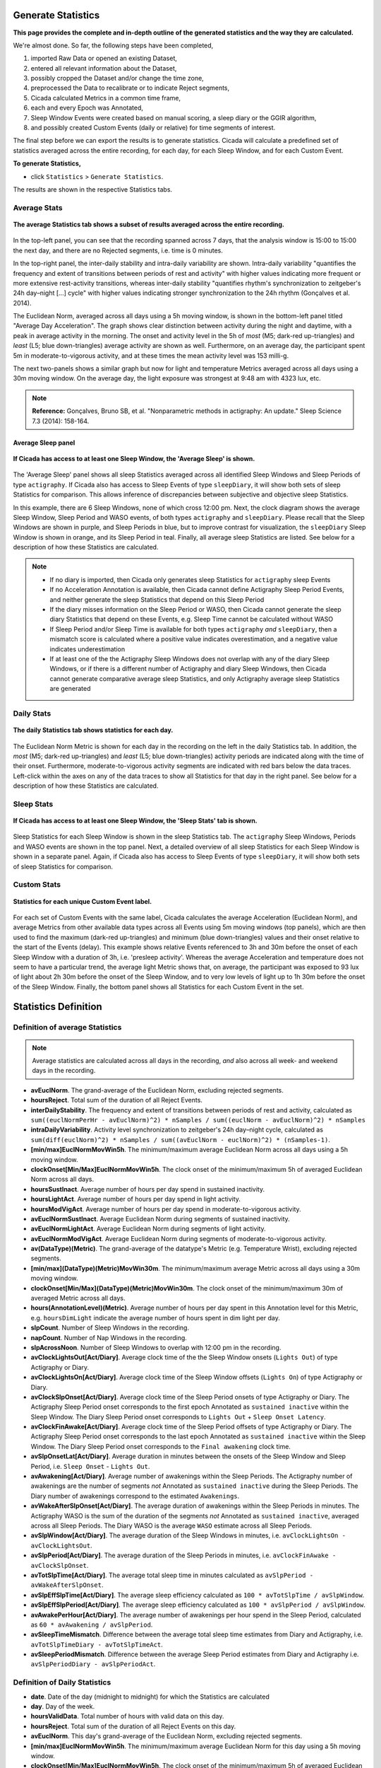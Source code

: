 .. _statistics-top:

===================
Generate Statistics
===================

**This page provides the complete and in-depth outline of the generated statistics and the way they are calculated.**

We're almost done. So far, the following steps have been completed,

1. imported Raw Data or opened an existing Dataset, 
2. entered all relevant information about the Dataset, 
3. possibly cropped the Dataset and/or change the time zone,
4. preprocessed the Data to recalibrate or to indicate Reject segments,
5. Cicada calculated Metrics in a common time frame,
6. each and every Epoch was Annotated,
7. Sleep Window Events were created based on manual scoring, a sleep diary or the GGIR algorithm,
8. and possibly created Custom Events (daily or relative) for time segments of interest.

The final step before we can export the results is to generate statistics. Cicada will calculate a predefined set of statistics averaged across the entire recording, for each day, for each Sleep Window, and for each Custom Event.

**To generate Statistics,**

- click ``Statistics`` > ``Generate Statistics``.

The results are shown in the respective Statistics tabs.

Average Stats
-------------

.. figure:: images/statistics-1.png
    :width: 944px
    :align: center

    **The average Statistics tab shows a subset of results averaged across the entire recording.**

In the top-left panel, you can see that the recording spanned across 7 days, that the analysis window is 15:00 to 15:00 the next day, and there are no Rejected segments, i.e. time is 0 minutes.

In the top-right panel, the inter-daily stability and intra-daily variability are shown. Intra-daily variability "quantifies the frequency and extent of transitions between periods of rest and activity" with higher values indicating more frequent or more extensive rest-activity transitions, whereas inter-daily stability "quantifies rhythm's synchronization to zeitgeber's 24h day–night [...] cycle" with higher values indicating stronger synchronization to the 24h rhythm (Gonçalves et al. 2014).

The Euclidean Norm, averaged across all days using a 5h moving window, is shown in the bottom-left panel titled "Average Day Acceleration". The graph shows clear distinction between activity during the night and daytime, with a peak in average activity in the morning. The onset and activity level in the 5h of *most* (M5; dark-red up-triangles) and *least* (L5; blue down-triangles) average activity are shown as well. Furthermore, on an average day, the participant spent 5m in moderate-to-vigorous activity, and at these times the mean activity level was 153 milli-g.

The next two-panels shows a similar graph but now for light and temperature Metrics averaged across all days using a 30m moving window. On the average day, the light exposure was strongest at 9:48 am with 4323 lux, etc.

.. note::

    **Reference:** Gonçalves, Bruno SB, et al. "Nonparametric methods in actigraphy: An update." Sleep Science 7.3 (2014): 158-164.

Average Sleep panel
^^^^^^^^^^^^^^^^^^^

.. figure:: images/statistics-2.png
    :width: 926px
    :align: center

    **If Cicada has access to at least one Sleep Window, the 'Average Sleep' is shown.**

The 'Average Sleep' panel shows all sleep Statistics averaged across all identified Sleep Windows and Sleep Periods of type ``actigraphy``. If Cicada also has access to Sleep Events of type ``sleepDiary``, it will show both sets of sleep Statistics for comparison. This allows inference of discrepancies between subjective and objective sleep Statistics.

In this example, there are 6 Sleep Windows, none of which cross 12:00 pm. Next, the clock diagram shows the average Sleep Window, Sleep Period and WASO events, of both types ``actigraphy`` and ``sleepDiary``. Please recall that the Sleep Windows are shown in purple, and Sleep Periods in blue, but to improve contrast for visualization, the ``sleepDiary`` Sleep Window is shown in orange, and its Sleep Period in teal. Finally, all average sleep Statistics are listed. See below for a description of how these Statistics are calculated.

.. note::

    - If no diary is imported, then Cicada only generates sleep Statistics for ``actigraphy`` sleep Events
    - If no Acceleration Annotation is available, then Cicada cannot define Actigraphy Sleep Period Events, and neither generate the sleep Statistics that depend on this Sleep Period
    - If the diary misses information on the Sleep Period or WASO, then Cicada cannot generate the sleep diary Statistics that depend on these Events, e.g. Sleep Time cannot be calculated without WASO
    - If Sleep Period and/or Sleep Time is available for both types ``actigraphy`` *and* ``sleepDiary``, then a mismatch score is calculated where a positive value indicates overestimation, and a negative value indicates underestimation
    - If at least one of the the Actigraphy Sleep Windows does not overlap with any of the diary Sleep Windows, or if there is a different number of Actigraphy and diary Sleep Windows, then Cicada cannot generate comparative average sleep Statistics, and only Actigraphy average sleep Statistics are generated

Daily Stats
-----------

.. figure:: images/statistics-3.png
    :width: 941px
    :align: center

    **The daily Statistics tab shows statistics for each day.**

The Euclidean Norm Metric is shown for each day in the recording on the left in the daily Statistics tab. In addition, the *most* (M5; dark-red up-triangles) and *least* (L5; blue down-triangles) activity periods are indicated along with the time of their onset. Furthermore, moderate-to-vigorous activity segments are indicated with red bars below the data traces. Left-click within the axes on any of the data traces to show all Statistics for that day in the right panel. See below for a description of how these Statistics are calculated.

Sleep Stats
-----------

.. figure:: images/statistics-4.png
    :width: 932px
    :align: center

    **If Cicada has access to at least one Sleep Window, the 'Sleep Stats' tab is shown.**

Sleep Statistics for each Sleep Window is shown in the sleep Statistics tab. The ``actigraphy`` Sleep Windows, Periods and WASO events are shown in the top panel. Next, a detailed overview of all sleep Statistics for each Sleep Window is shown in a separate panel. Again, if Cicada also has access to Sleep Events of type ``sleepDiary``, it will show both sets of sleep Statistics for comparison.

Custom Stats
------------

.. figure:: images/statistics-5.png
    :width: 943px
    :align: center

    **Statistics for each unique Custom Event label.**

For each set of Custom Events with the same label, Cicada calculates the average Acceleration (Euclidean Norm), and average Metrics from other available data types across all Events using 5m moving windows (top panels), which are then used to find the maximum (dark-red up-triangles) and minimum (blue down-triangles) values and their onset relative to the start of the Events (delay). This example shows relative Events referenced to 3h and 30m before the onset of each Sleep Window with a duration of 3h, i.e. 'presleep activity'. Whereas the average Acceleration and temperature does not seem to have a particular trend, the average light Metric shows that, on average, the participant was exposed to 93 lux of light about 2h 30m before the onset of the Sleep Window, and to very low levels of light up to 1h 30m before the onset of the Sleep Window. Finally, the bottom panel shows all Statistics for each Custom Event in the set.

=====================
Statistics Definition
=====================

Definition of average Statistics
--------------------------------

.. note::

    Average statistics are calculated across all days in the recording, *and* also across all week- and weekend days in the recording.

- **avEuclNorm**. The grand-average of the Euclidean Norm, excluding rejected segments.
- **hoursReject**. Total sum of the duration of all Reject Events.
- **interDailyStability**. The frequency and extent of transitions between periods of rest and activity, calculated as ``sum((euclNormPerHr - avEuclNorm)^2) * nSamples / sum((euclNorm - avEuclNorm)^2) * nSamples``
- **intraDailyVariability**. Activity level synchronization to zeitgeber's 24h day–night cycle, calculated as ``sum(diff(euclNorm)^2) * nSamples / sum((avEuclNorm - euclNorm)^2) * (nSamples-1)``.
- **[min/max]EuclNormMovWin5h**. The minimum/maximum average Euclidean Norm across all days using a 5h moving window.
- **clockOnset[Min/Max]EuclNormMovWin5h**. The clock onset of the minimum/maximum 5h of averaged Euclidean Norm across all days.
- **hoursSustInact**. Average number of hours per day spend in sustained inactivity.
- **hoursLightAct**. Average number of hours per day spend in light activity.
- **hoursModVigAct**. Average number of hours per day spend in moderate-to-vigorous activity.
- **avEuclNormSustInact**. Average Euclidean Norm during segments of sustained inactivity.
- **avEuclNormLightAct**. Average Euclidean Norm during segments of light activity.
- **avEuclNormModVigAct**. Average Euclidean Norm during segments of moderate-to-vigorous activity.
- **av(DataType)(Metric)**. The grand-average of the datatype's Metric (e.g. Temperature Wrist), excluding rejected segments.
- **[min/max](DataType)(Metric)MovWin30m**. The minimum/maximum average Metric across all days using a 30m moving window.
- **clockOnset[Min/Max](DataType)(Metric)MovWin30m**. The clock onset of the minimum/maximum 30m of averaged Metric across all days.
- **hours(AnnotationLevel)(Metric)**. Average number of hours per day spent in this Annotation level for this Metric, e.g. ``hoursDimLight`` indicate the average number of hours spent in dim light per day.
- **slpCount**. Number of Sleep Windows in the recording.
- **napCount**. Number of Nap Windows in the recording.
- **slpAcrossNoon**. Number of Sleep Windows to overlap with 12:00 pm in the recording.
- **avClockLightsOut[Act/Diary]**. Average clock time of the the Sleep Window onsets (``Lights Out``) of type Actigraphy or Diary.
- **avClockLightsOn[Act/Diary]**. Average clock time of the Sleep Window offsets (``Lights On``) of type Actigraphy or Diary.
- **avClockSlpOnset[Act/Diary]**. Average clock time of the Sleep Period onsets of type Actigraphy or Diary. The Actigraphy Sleep Period onset corresponds to the first epoch Annotated as ``sustained inactive`` within the Sleep Window. The Diary Sleep Period onset corresponds to ``Lights Out`` + ``Sleep Onset Latency``.
- **avClockFinAwake[Act/Diary]**. Average clock time of the Sleep Period offsets of type Actigraphy or Diary. The Actigraphy Sleep Period onset corresponds to the last epoch Annotated as ``sustained inactive`` within the Sleep Window. The Diary Sleep Period onset corresponds to the ``Final awakening`` clock time.
- **avSlpOnsetLat[Act/Diary]**. Average duration in minutes between the onsets of the Sleep Window and Sleep Period, i.e. ``Sleep Onset`` - ``Lights Out``.
- **avAwakening[Act/Diary]**. Average number of awakenings within the Sleep Periods. The Actigraphy number of awakenings are the number of segments *not* Annotated as ``sustained inactive`` during the Sleep Periods. The Diary number of awakenings correspond to the estimated ``Awakenings``.
- **avWakeAfterSlpOnset[Act/Diary]**. The average duration of awakenings within the Sleep Periods in minutes. The Actigraphy WASO is the sum of the duration of the segments *not* Annotated as ``sustained inactive``, averaged across all Sleep Periods. The Diary WASO is the average ``WASO`` estimate across all Sleep Periods.
- **avSlpWindow[Act/Diary]**. The average duration of the Sleep Windows in minutes, i.e. ``avClockLightsOn - avClockLightsOut``.
- **avSlpPeriod[Act/Diary]**. The average duration of the Sleep Periods in minutes, i.e. ``avClockFinAwake - avClockSlpOnset``.
- **avTotSlpTime[Act/Diary]**. The average total sleep time in minutes calculated as ``avSlpPeriod - avWakeAfterSlpOnset``.
- **avSlpEffSlpTime[Act/Diary]**. The average sleep efficiency calculated as ``100 * avTotSlpTime / avSlpWindow``.
- **avSlpEffSlpPeriod[Act/Diary]**. The average sleep efficiency calculated as ``100 * avSlpPeriod / avSlpWindow``.
- **avAwakePerHour[Act/Diary]**. The average number of awakenings per hour spend in the Sleep Period, calculated as ``60 * avAwakening / avSlpPeriod``.
- **avSleepTimeMismatch**. Difference between the average total sleep time estimates from Diary and Actigraphy, i.e. ``avTotSlpTimeDiary - avTotSlpTimeAct``.
- **avSleepPeriodMismatch**. Difference between the average Sleep Period estimates from Diary and Actigraphy i.e. ``avSlpPeriodDiary - avSlpPeriodAct``.

Definition of Daily Statistics
------------------------------

- **date**. Date of the day (midnight to midnight) for which the Statistics are calculated
- **day**. Day of the week.
- **hoursValidData**. Total number of hours with valid data on this day.
- **hoursReject**. Total sum of the duration of all Reject Events on this day.
- **avEuclNorm**. This day's grand-average of the Euclidean Norm, excluding rejected segments.
- **[min/max]EuclNormMovWin5h**. The minimum/maximum average Euclidean Norm for this day using a 5h moving window.
- **clockOnset[Min/Max]EuclNormMovWin5h**. The clock onset of the minimum/maximum 5h of averaged Euclidean Norm for this day.
- **hoursSustInact**. Number of hours spend in sustained inactivity on this day.
- **hoursLightAct**. Number of hours spend in light activity on this day.
- **hoursModVigAct**. Number of hours spend in moderate-to-vigorous activity on this day.
- **avEuclNormModVigAct**. Average Euclidean Norm during segments of moderate-to-vigorous activity on this day.
- **av(DataType)(Metric)**. This day's grand-average of the datatype's Metric (e.g. Temperature Wrist), excluding rejected segments.
- **[min/max](DataType)(Metric)MovWin30m**. The minimum/maximum average Metric for this day using a 30m moving window.
- **clockOnset[Min/Max](DataType)(Metric)MovWin30m**. The clock onset of the minimum/maximum 30m of averaged Metric for this DataType on this day.
- **hours(AnnotationLevel)(Metric)**. Average number of hours spent in this Annotation level for this Metric on this day, e.g. ``hoursDimLight`` indicate the average number of hours spent in dim light per day.
- **slpAcrossNoon**. Boolean indicator whether this day's Sleep Window overlaps with 12:00 pm.

Definition of Sleep Statistics
------------------------------

- **slpType**. The type of sleep, ``nap`` or ``night``.
- **slpCount**. Counter indicating this Sleep Window's index.
- **eventOrigin**. The origin of the Sleep Windows, ``manual``, ``sleepDiary`` or ``GGIR``.
- **dayLightsOn **. The day of the week of ``Lights On``, i.e. the day when this Sleep Window ended.
- **clockLightsOut**. Date and clock time of ``Lights Out``, start of the Sleep Window.
- **clockLightsOn**. Date and clock time of ``Lights On``, end of the Sleep Window.
- **clockSlpOnset**. Date and clock time of ``Sleep Onset``, start of the Sleep Period.
- **clockFinAwake**. Date and clock time of ``Final Awakening``, end of the Sleep Period.
- **slpOnsetLat**. Duration in minutes between the onset of the Sleep Window and Sleep Period, i.e. ``Sleep Onset`` - ``Lights Out``.
- **nAwakening**. Number of awakenings within the Sleep Period. The Actigraphy number of awakenings are the number of segments *not* Annotated as ``sustained inactive`` during the Sleep Periods. The Diary number of awakenings correspond to the estimated ``Awakenings``.
- **wakeAfterSlpOnset**. Duration of awakenings within the Sleep Period in minutes. The Actigraphy WASO is the sum of the duration of the segments *not* Annotated as ``sustained inactive``. The Diary WASO is the average ``WASO`` estimate.
- **slpWindow**. Duration of the Sleep Window in minutes, i.e. ``clockLightsOn - clockLightsOut``.
- **slpPeriod**. Duration of the Sleep Period in minutes, i.e. ``clockFinAwake - clockSlpOnset``.
- **totSlpTime**. Total sleep time in minutes calculated as ``slpPeriod - wakeAfterSlpOnset``.
- **slpEffSlpTime**. Sleep efficiency calculated as ``100 * totSlpTime / slpWindow``.
- **slpEffSlpPeriod**. Sleep efficiency calculated as ``100 * slpPeriod / slpWindow``.
- **awakePerHour**. The number of awakenings per hour spend in the Sleep Period, calculated as ``60 * nAwakening / slpPeriod``.

Definition of Custom Statistics
-------------------------------

- **onset**. Date and clock time of the Custom Event onset.
- **offset**. Date and clock time of the Custom Event offset.
- **avEuclNorm-**. Grand-average of the Euclidean Norm, excluding rejected segments during this Custom Event.
- **hoursSustInact**. Number of hours spend in sustained inactivity within this Custom Event.
- **hoursLightAct**. Number of hours spend in light activity within this Custom Event.
- **hoursModVigAct**. Number of hours spend in moderate-to-vigorous activity within this Custom Event.
- **avEuclNormModVigAct**. Average Euclidean Norm during segments of moderate-to-vigorous activity within this Custom Event.
- **[min/max]EuclNormMovWin5m**. The minimum/maximum average Euclidean Norm during this Custom Event using a 5m (minute) moving window.
- **delayOnset[Min/Max]EuclNormMovWin5m**. The delay of the onset in 'HH:MM' of the minimum/maximum 5m of averaged Euclidean Norm relative to the onset of this Custom Event.
- **av(DataType)(Metric)**. The grand-average of the datatype's Metric (e.g. Temperature Wrist), excluding rejected segments during this Custom Event.
- **[min/max](DataType)(Metric)MovWin5m**. The minimum/maximum average Metric during this Custom Event using a 5m moving window.
- **delayOnset[Min/Max](DataType)(Metric)MovWin5m**. The delay of the onset in 'HH:MM' of the minimum/maximum 5m of averaged Metric relative to the onset of this Custom Event.
- **hours(AnnotationLevel)(Metric)**. Average number of hours spent in this Annotation level for this Metric during this Custom Event, e.g. ``hoursDimLight`` indicate the average number of hours spent in dim light.

=================
Export Statistics
=================

**To export all Statistics,**

- click ``File`` > ``Export`` > ``Statistics``.

.. figure:: images/statistics-6.png
    :width: 953px
    :align: center

    A new browse window will open for you to specify the location and filename to save the Statistics to. Click 'Save' to save, or 'Cancel' to abort.

.. note::

    The Statistics are saved as a comma-separated-values (.CSV) files, one for each category of Statistics. The filename you specified using the browse window will be appended with the following name-value pairs. Average Statistics will be saved to ``[fname]_average-all.csv``, ``[fname]_average-week.csv`` and ``[fname]_average-weekend.csv``. Daily Statistics will be saved to ``[fname]_daily.csv``. Sleep Statistics to ``[fname]_sleep-actigraphy.csv`` and ``[fname]_average-sleepdiary.csv`` if available. Custom Statistics to ``[fname]_custom-[customEventLabel].csv``.